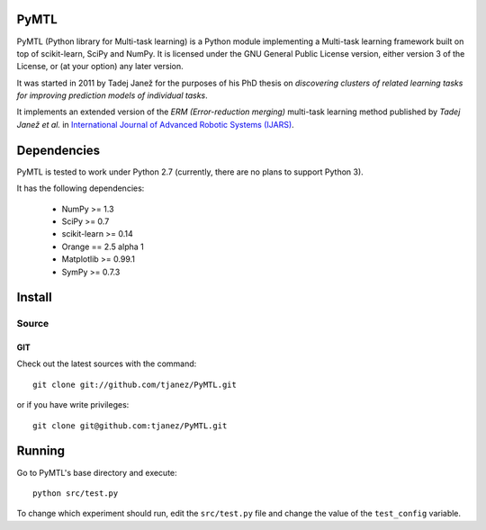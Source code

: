 .. -*- mode: rst -*-

PyMTL
=====

PyMTL (Python library for Multi-task learning) is a Python module implementing
a Multi-task learning framework built on top of scikit-learn, SciPy and NumPy.
It is licensed under the GNU General Public License version, either version 3
of the License, or (at your option) any later version.

It was started in 2011 by Tadej Janež for the purposes of his PhD thesis on
*discovering clusters of related learning tasks for improving prediction
models of individual tasks*.

It implements an extended version of the *ERM (Error-reduction merging)* multi-task learning method
published by *Tadej Janež et al.* in `International Journal of Advanced Robotic Systems (IJARS) <http://cdn.intechopen.com/pdfs/43887/InTech-Learning_faster_by_discovering_and_exploiting_object_similarities.pdf>`_.

Dependencies
============

PyMTL is tested to work under Python 2.7 (currently, there are no plans to support Python 3).

It has the following dependencies:

 - NumPy >= 1.3
 - SciPy >= 0.7
 - scikit-learn >= 0.14
 - Orange == 2.5 alpha 1
 - Matplotlib >= 0.99.1
 - SymPy >= 0.7.3


Install
=======

Source
------

GIT
~~~

Check out the latest sources with the command::

    git clone git://github.com/tjanez/PyMTL.git

or if you have write privileges::

    git clone git@github.com:tjanez/PyMTL.git

Running
=======

Go to PyMTL's base directory and execute::

  python src/test.py

To change which experiment should run, edit the ``src/test.py`` file and change the value of the ``test_config`` variable.

